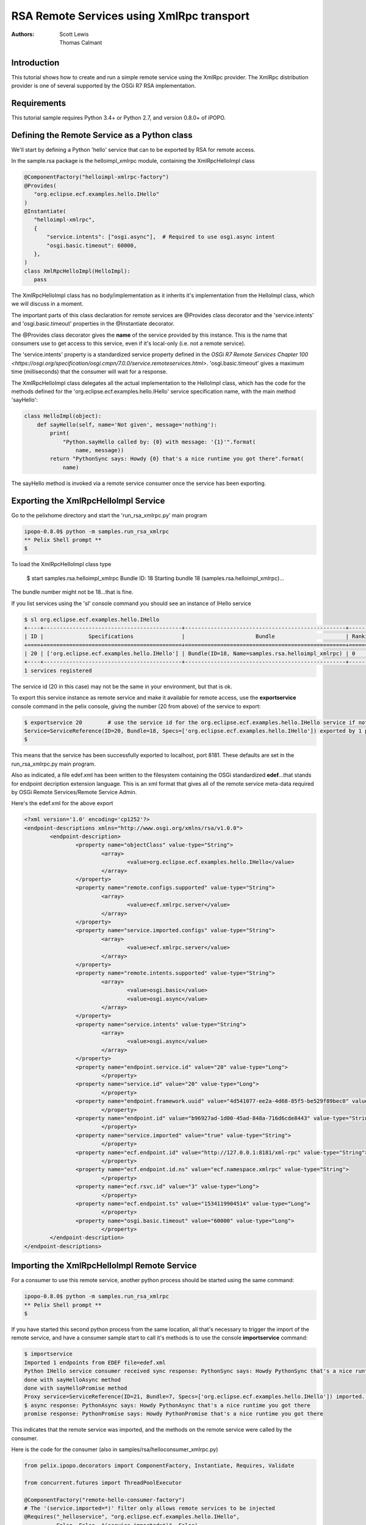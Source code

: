 .. RSA Remote Services using XmlRpc transport

.. _rsa_tutorial:

RSA Remote Services using XmlRpc transport
###############################################

:Authors: Scott Lewis, Thomas Calmant

Introduction
============
This tutorial shows how to create and run a simple remote service using the XmlRpc provider.  The XmlRpc distribution provider is one of several supported by the OSGi R7 RSA implementation.

Requirements
============
This tutorial sample requires Python 3.4+ or Python 2.7, and version 0.8.0+ of iPOPO.

Defining the Remote Service as a Python class
=============================================

We'll start by defining a Python 'hello' service that can to be exported by RSA for remote access.

In the sample.rsa package is the helloimpl_xmlrpc module, containing the XmlRpcHelloImpl class

.. code-block:: python

    @ComponentFactory("helloimpl-xmlrpc-factory")
    @Provides(
       "org.eclipse.ecf.examples.hello.IHello"
    )  
    @Instantiate(
       "helloimpl-xmlrpc",
       {
           "service.intents": ["osgi.async"],  # Required to use osgi.async intent
           "osgi.basic.timeout": 60000,
       },
    )
    class XmlRpcHelloImpl(HelloImpl):
       pass

The XmlRpcHelloImpl class has no body/implementation as it inherits it's implementation from the HelloImpl class, which we will discuss in a moment.

The important parts of this class declaration for remote services are @Provides class decorator and the 'service.intents' and 'osgi.basic.timeout' properties in the @Instantiate decorator.

The @Provides class decorator gives the **name** of the service provided by this instance.   This is the name that consumers use to get access to this service, even if it's local-only (i.e. not a remote service).

The 'service.intents' property is a standardized service property defined in the `OSGi R7 Remote Services Chapter 100 <https://osgi.org/specification/osgi.cmpn/7.0.0/service.remoteservices.html>`.   'osgi.basic.timeout' gives a maximum time (milliseconds) that the consumer will wait for a response.



The XmlRpcHelloImpl class delegates all the actual implementation to the HelloImpl class, which has the code for the methods defined for the 'org.eclipse.ecf.examples.hello.IHello' service specification name, with the main method 'sayHello':

.. code-block:: python

    class HelloImpl(object):
        def sayHello(self, name='Not given', message='nothing'):
            print(
                "Python.sayHello called by: {0} with message: '{1}'".format(
                    name, message))
            return "PythonSync says: Howdy {0} that's a nice runtime you got there".format(
                name)

The sayHello method is invoked via a remote service consumer once the service has been exporting.

Exporting the XmlRpcHelloImpl Service
=====================================

Go to the pelixhome directory and start the 'run_rsa_xmlrpc.py' main program

.. code-block:: console

    ipopo-0.8.0$ python -m samples.run_rsa_xmlrpc
    ** Pelix Shell prompt **
    $ 
    
To load the XmlRpcHelloImpl class type

    $ start samples.rsa.helloimpl_xmlrpc
    Bundle ID: 18
    Starting bundle 18 (samples.rsa.helloimpl_xmlrpc)...

The bundle number might not be 18...that is fine.

If you list services using the 'sl' console command you should see an instance of IHello service

.. code-block:: console

    $ sl org.eclipse.ecf.examples.hello.IHello
    +----+-------------------------------------------+--------------------------------------------------+---------+
    | ID |              Specifications               |                      Bundle                      | Ranking |
    +====+===========================================+==================================================+=========+
    | 20 | ['org.eclipse.ecf.examples.hello.IHello'] | Bundle(ID=18, Name=samples.rsa.helloimpl_xmlrpc) | 0       |
    +----+-------------------------------------------+--------------------------------------------------+---------+
    1 services registered
    
The service id (20 in this case) may not be the same in your environment, but that is ok.

To export this service instance as remote service and make it available for remote access, use the **exportservice** console command in the pelix console, giving the number (20 from above) of the service to export:

.. code-block:: console

    $ exportservice 20        # use the service id for the org.eclipse.ecf.examples.hello.IHello service if not 20
    Service=ServiceReference(ID=20, Bundle=18, Specs=['org.eclipse.ecf.examples.hello.IHello']) exported by 1 providers. EDEF written to file=edef.xml
    $
    
This means that the service has been successfully exported to localhost, port 8181.   These defaults are set in the run_rsa_xmlrpc.py main program.    

Also as indicated, a file edef.xml has been written to the filesystem containing the OSGi standardized **edef**...that stands for endpoint decription extension language.  This is an xml format that gives all of the remote service meta-data required by OSGi Remote Services/Remote Service Admin.   

Here's the edef.xml for the above export

.. code-block:: xml

    <?xml version='1.0' encoding='cp1252'?>
    <endpoint-descriptions xmlns="http://www.osgi.org/xmlns/rsa/v1.0.0">
            <endpoint-description>
                    <property name="objectClass" value-type="String">
                            <array>
                                    <value>org.eclipse.ecf.examples.hello.IHello</value>
                            </array>
                    </property>
                    <property name="remote.configs.supported" value-type="String">
                            <array>
                                    <value>ecf.xmlrpc.server</value>
                            </array>
                    </property>
                    <property name="service.imported.configs" value-type="String">
                            <array>
                                    <value>ecf.xmlrpc.server</value>
                            </array>
                    </property>
                    <property name="remote.intents.supported" value-type="String">
                            <array>
                                    <value>osgi.basic</value>
                                    <value>osgi.async</value>
                            </array>
                    </property>
                    <property name="service.intents" value-type="String">
                            <array>
                                    <value>osgi.async</value>
                            </array>
                    </property>
                    <property name="endpoint.service.id" value="20" value-type="Long">
                            </property>
                    <property name="service.id" value="20" value-type="Long">
                            </property>
                    <property name="endpoint.framework.uuid" value="4d541077-ee2a-4d68-85f5-be529f89bec0" value-type="String">
                            </property>
                    <property name="endpoint.id" value="b96927ad-1d00-45ad-848a-716d6cde8443" value-type="String">
                            </property>
                    <property name="service.imported" value="true" value-type="String">
                            </property>
                    <property name="ecf.endpoint.id" value="http://127.0.0.1:8181/xml-rpc" value-type="String">
                            </property>
                    <property name="ecf.endpoint.id.ns" value="ecf.namespace.xmlrpc" value-type="String">
                            </property>
                    <property name="ecf.rsvc.id" value="3" value-type="Long">
                            </property>
                    <property name="ecf.endpoint.ts" value="1534119904514" value-type="Long">
                            </property>
                    <property name="osgi.basic.timeout" value="60000" value-type="Long">
                            </property>
            </endpoint-description>
    </endpoint-descriptions>
    
Importing the XmlRpcHelloImpl Remote Service
============================================

For a consumer to use this remote service, another python process should be started using the same command:

.. code-block:: console

    ipopo-0.8.0$ python -m samples.run_rsa_xmlrpc
    ** Pelix Shell prompt **
    $ 
    
If you have started this second python process from the same location, all that's necessary to trigger the import of the remote service, and have a consumer sample start to call it's methods is to use the console **importservice** command:

.. code-block:: console

    $ importservice
    Imported 1 endpoints from EDEF file=edef.xml
    Python IHello service consumer received sync response: PythonSync says: Howdy PythonSync that's a nice runtime you got there
    done with sayHelloAsync method
    done with sayHelloPromise method
    Proxy service=ServiceReference(ID=21, Bundle=7, Specs=['org.eclipse.ecf.examples.hello.IHello']) imported. rsid=http://127.0.0.1:8181/xml-rpc:3
    $ async response: PythonAsync says: Howdy PythonAsync that's a nice runtime you got there
    promise response: PythonPromise says: Howdy PythonPromise that's a nice runtime you got there

This indicates that the remote service was imported, and the methods on the remote service were called by the consumer.

Here is the code for the consumer (also in samples/rsa/helloconsumer_xmlrpc.py)

.. code-block:: python

    from pelix.ipopo.decorators import ComponentFactory, Instantiate, Requires, Validate

    from concurrent.futures import ThreadPoolExecutor

    @ComponentFactory("remote-hello-consumer-factory")
    # The '(service.imported=*)' filter only allows remote services to be injected
    @Requires("_helloservice", "org.eclipse.ecf.examples.hello.IHello",
              False, False, "(service.imported=*)", False)
    @Instantiate("remote-hello-consumer")
    class RemoteHelloConsumer(object):

        def __init__(self):
            self._helloservice = None
            self._name = 'Python'
            self._msg = 'Hello Java'
            self._executor = ThreadPoolExecutor()

        @Validate
        def _validate(self, bundle_context):
            # call it!
            resp = self._helloservice.sayHello(self._name + 'Sync', self._msg)
            print(
                "{0} IHello service consumer received sync response: {1}".format(
                    self._name,
                    resp))
            # call sayHelloAsync which returns Future and we add lambda to print
            # the result when done
            self._executor.submit(
                self._helloservice.sayHelloAsync,
                self._name + 'Async',
                self._msg).add_done_callback(
                lambda f: print(
                    'async response: {0}'.format(
                        f.result())))
            print("done with sayHelloAsync method")
            # call sayHelloAsync which returns Future and we add lambda to print
            # the result when done
            self._executor.submit(
                self._helloservice.sayHelloPromise,
                self._name + 'Promise',
                self._msg).add_done_callback(
                lambda f: print(
                    'promise response: {0}'.format(
                        f.result())))
            print("done with sayHelloPromise method")

For having this remote service injected, the important part of things is the @Requires decorator

.. code-block:: python

    @Requires("_helloservice", "org.eclipse.ecf.examples.hello.IHello",
              False, False, "(service.imported=*)", False)

This gives the specification name required **org.eclipse.ecf.examples.hello.IHello**, and it also gives an OSGi filter

.. code-block:: python

    "(service.imported=*)"
    
As per the `Remote Service spec <https://osgi.org/specification/osgi.cmpn/7.0.0/service.remoteservices.html#i1710847>` this requires that the IHello service is a remote service, as all  proxies must have the **service.imported** property set, indicating that it was imported.

When **importservice** is executed it 

 #. Reads the edef.xml from filesystem (i.e. 'discovers the service')
 #. Create a local proxy for the remote service using the edef.xml
 #. The proxy is injected by iPOPO into the RemoteHelloConsumer._helloservice member
 #. The _activated method is called by iPOPO, which uses the self._helloservice proxy to send the method calls to the remote service, using http and xmlrpc to serialize the sayHello method arguments, send the request via http, get the return value back, and print the return value to the consumer's console.

Note that with Export, rather than using the console's **exportservice** command, it may be invoked programmatically, or automatically by the topology manager (for example upon service registration).   For Import, the **importservice** command may also be invoked automatically, or via remote service discovery (e.g. etcd, zookeeper, zeroconf, custom, etc).   The use of the console commands in this example was to demonstrate the dynamics and flexibility provided by the OSGi R7-compliant RSA implementation.
You can now go back to see other :ref:`Tutorials` or take a look at the
:ref:`refcards`.
